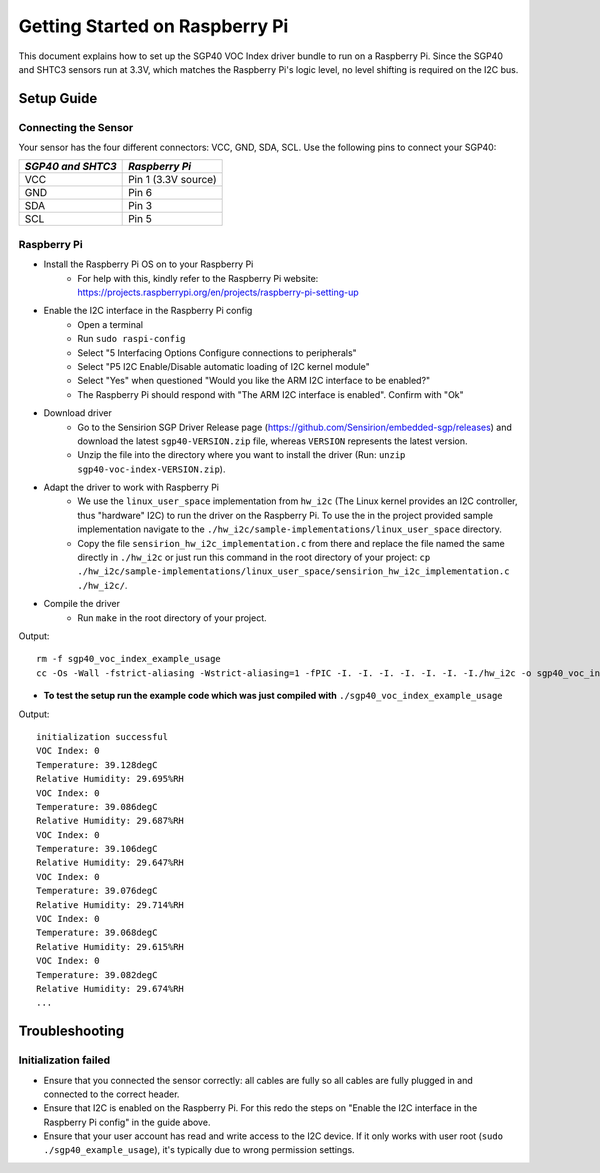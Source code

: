Getting Started on Raspberry Pi
===============================

This document explains how to set up the SGP40 VOC Index driver bundle to run
on a Raspberry Pi. Since the SGP40 and SHTC3 sensors run at 3.3V, which matches
the Raspberry Pi's logic level, no level shifting is required on the I2C bus.

Setup Guide
-----------

Connecting the Sensor
~~~~~~~~~~~~~~~~~~~~~

Your sensor has the four different connectors: VCC, GND, SDA, SCL.
Use the following pins to connect your SGP40:


+---------------------+---------------------+
| *SGP40 and SHTC3*   | *Raspberry Pi*      |
+=====================+=====================+
| VCC                 | Pin 1 (3.3V source) |
+---------------------+---------------------+
| GND                 | Pin 6               |
+---------------------+---------------------+
| SDA                 | Pin 3               |
+---------------------+---------------------+
| SCL                 | Pin 5               |
+---------------------+---------------------+

|RaspberryPi Pinout|

Raspberry Pi
~~~~~~~~~~~~

- Install the Raspberry Pi OS on to your Raspberry Pi
    - For help with this, kindly refer to the Raspberry Pi website:
      https://projects.raspberrypi.org/en/projects/raspberry-pi-setting-up
- Enable the I2C interface in the Raspberry Pi config
    -  Open a terminal
    -  Run ``sudo raspi-config``
    -  Select "5 Interfacing Options Configure connections to peripherals"
    -  Select "P5 I2C Enable/Disable automatic loading of I2C kernel module"
    -  Select "Yes" when questioned "Would you like the ARM I2C interface to be enabled?"
    -  The Raspberry Pi should respond with "The ARM I2C interface is enabled". Confirm with "Ok"
- Download driver
    - Go to the Sensirion SGP Driver Release page (https://github.com/Sensirion/embedded-sgp/releases) and download the latest ``sgp40-VERSION.zip`` file, whereas ``VERSION`` represents the latest version.
    - Unzip the file into the directory where you want to install the driver (Run: ``unzip sgp40-voc-index-VERSION.zip``).
- Adapt the driver to work with Raspberry Pi
    - We use the ``linux_user_space`` implementation from ``hw_i2c`` (The
      Linux kernel provides an I2C controller, thus "hardware" I2C) to run the
      driver on the Raspberry Pi. To use the in the project provided sample
      implementation navigate to the
      ``./hw_i2c/sample-implementations/linux_user_space`` directory.
    - Copy the file ``sensirion_hw_i2c_implementation.c`` from there and
      replace the file named the same directly in ``./hw_i2c`` or just run this
      command in the root directory of your project:
      ``cp ./hw_i2c/sample-implementations/linux_user_space/sensirion_hw_i2c_implementation.c ./hw_i2c/``.
- Compile the driver
    -  Run ``make`` in the root directory of your project.

Output:

::

    rm -f sgp40_voc_index_example_usage
    cc -Os -Wall -fstrict-aliasing -Wstrict-aliasing=1 -fPIC -I. -I. -I. -I. -I. -I. -I./hw_i2c -o sgp40_voc_index_example_usage ./sensirion_arch_config.h ./sensirion_i2c.h ./sensirion_common.h ./sensirion_common.c ./sgp_git_version.h ./sgp_git_version.c ./sht_git_version.h ./sht_git_version.c ./sgp40.h ./sgp40.c ./shtc1.h ./shtc1.c ./sensirion_voc_algorithm.h ./sensirion_voc_algorithm.c ./sgp40_voc_index.h ./sgp40_voc_index.c ./hw_i2c/sensirion_hw_i2c_implementation.c ./sgp40_voc_index_example_usage.c -lm

-  **To test the setup run the example code which was just compiled with**
   ``./sgp40_voc_index_example_usage``

Output:

::

    initialization successful
    VOC Index: 0
    Temperature: 39.128degC
    Relative Humidity: 29.695%RH
    VOC Index: 0
    Temperature: 39.086degC
    Relative Humidity: 29.687%RH
    VOC Index: 0
    Temperature: 39.106degC
    Relative Humidity: 29.647%RH
    VOC Index: 0
    Temperature: 39.076degC
    Relative Humidity: 29.714%RH
    VOC Index: 0
    Temperature: 39.068degC
    Relative Humidity: 29.615%RH
    VOC Index: 0
    Temperature: 39.082degC
    Relative Humidity: 29.674%RH
    ...

Troubleshooting
---------------

Initialization failed
~~~~~~~~~~~~~~~~~~~~~

- Ensure that you connected the sensor correctly: all cables are fully so all
  cables are fully plugged in and connected to the correct header.
- Ensure that I2C is enabled on the Raspberry Pi. For this redo the steps on
  "Enable the I2C interface in the Raspberry Pi config" in the guide above.
- Ensure that your user account has read and write access to the I2C device. If
  it only works with user root (``sudo ./sgp40_example_usage``), it's typically
  due to wrong permission settings.

.. |RaspberryPi Pinout| image:: ./images/GPIO-Pinout-Diagram-2.png
